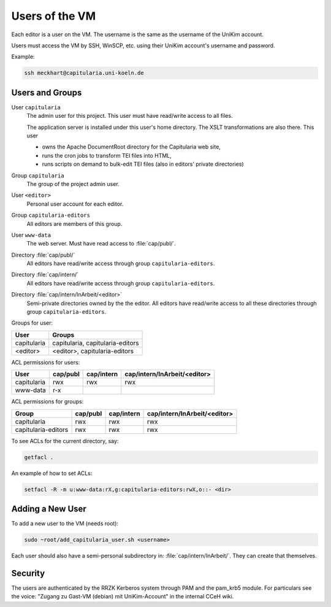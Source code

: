 .. _user:

Users of the VM
===============

Each editor is a user on the VM.
The username is the same as the username of the UniKim account.

Users must access the VM by SSH, WinSCP, etc. using their UniKim account's username and
password.

Example:

.. code:: bash

   ssh meckhart@capitularia.uni-koeln.de


Users and Groups
----------------

User ``capitularia``
   The admin user for this project.  This user must have read/write access to all files.

   The application server is installed under this user's home directory. The XSLT
   transformations are also there. This user

   - owns the Apache DocumentRoot directory for the Capitularia web site,
   - runs the cron jobs to transform TEI files into HTML,
   - runs scripts on demand to bulk-edit TEI files (also in editors' private directories)

Group ``capitularia``
   The group of the project admin user.

User ``<editor>``
   Personal user account for each editor.

Group ``capitularia-editors``
   All editors are members of this group.

User ``www-data``
   The web server. Must have read access to :file:`cap/publ/`.

Directory :file:`cap/publ/`
   All editors have read/write access through group ``capitularia-editors``.

Directory :file:`cap/intern/`
   All editors have read/write access through group ``capitularia-editors``.

Directory :file:`cap/intern/InArbeit/<editor>`
   Semi-private directories owned by the the editor.
   All editors have read/write access to all these directories
   through group ``capitularia-editors``.

Groups for user:

=========== ================================
User        Groups
=========== ================================
capitularia capitularia, capitularia-editors
<editor>    <editor>, capitularia-editors
=========== ================================

ACL permissions for users:

==================== ======== ========== ============================
User                 cap/publ cap/intern cap/intern/InArbeit/<editor>
==================== ======== ========== ============================
capitularia          rwx      rwx        rwx
www-data             r-x
==================== ======== ========== ============================

ACL permissions for groups:

==================== ======== ========== ============================
Group                cap/publ cap/intern cap/intern/InArbeit/<editor>
==================== ======== ========== ============================
capitularia          rwx      rwx        rwx
capitularia-editors  rwx      rwx        rwx
==================== ======== ========== ============================

To see ACLs for the current directory, say:

.. code:: bash

   getfacl .

An example of how to set ACLs:

.. code:: bash

   setfacl -R -m u:www-data:rX,g:capitularia-editors:rwX,o::- <dir>


Adding a New User
-----------------

To add a new user to the VM (needs root):

.. code:: bash

   sudo ~root/add_capitularia_user.sh <username>

Each user should also have a semi-personal subdirectory in: :file:`cap/intern/InArbeit/`.
They can create that themselves.


Security
--------

The users are authenticated by the RRZK Kerberos system through PAM and the pam_krb5
module.  For particulars see the voice: "Zugang zu Gast-VM (debian) mit UniKim-Account"
in the internal CCeH wiki.
